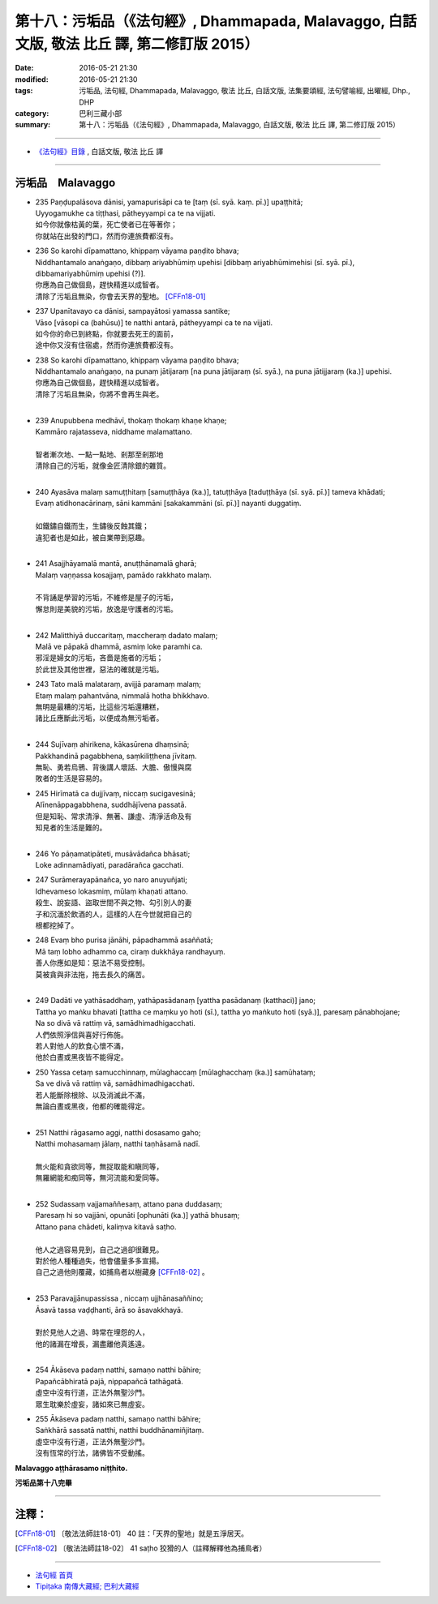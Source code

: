 =================================================================================================
第十八：污垢品（《法句經》, Dhammapada, Malavaggo, 白話文版, 敬法 比丘 譯, 第二修訂版 2015）
=================================================================================================

:date: 2016-05-21 21:30
:modified: 2016-05-21 21:30
:tags: 污垢品, 法句經, Dhammapada, Malavaggo, 敬法 比丘, 白話文版, 法集要頌經, 法句譬喻經, 出曜經, Dhp., DHP 
:category: 巴利三藏小部
:summary: 第十八：污垢品（《法句經》, Dhammapada, Malavaggo, 白話文版, 敬法 比丘 譯, 第二修訂版 2015）

~~~~~~

- `《法句經》目錄 <{filename}dhp-Ven-C-F%zh.rst>`__ , 白話文版, 敬法 比丘 譯

~~~~~~

.. _MALA:

污垢品　Malavaggo
-----------------

- | 235 Paṇḍupalāsova dānisi, yamapurisāpi ca te [taṃ (sī. syā. kaṃ. pī.)] upaṭṭhitā;
  | Uyyogamukhe ca tiṭṭhasi, pātheyyampi ca te na vijjati.
  | 如今你就像枯黃的葉，死亡使者已在等著你；
  | 你就站在出發的門口，然而你連旅費都沒有。
- | 236 So karohi dīpamattano, khippaṃ vāyama paṇḍito bhava;
  | Niddhantamalo anaṅgaṇo, dibbaṃ ariyabhūmiṃ upehisi [dibbaṃ ariyabhūmimehisi (sī. syā. pī.), dibbamariyabhūmiṃ upehisi (?)].
  | 你應為自己做個島，趕快精進以成智者。
  | 清除了污垢且無染，你會去天界的聖地。 [CFFn18-01]_ 
- | 237 Upanītavayo ca dānisi, sampayātosi yamassa santike;
  | Vāso [vāsopi ca (bahūsu)] te natthi antarā, pātheyyampi ca te na vijjati.
  | 如今你的命已到終點，你就要去死王的面前，
  | 途中你又沒有住宿處，然而你連旅費都沒有。
- | 238 So karohi dīpamattano, khippaṃ vāyama paṇḍito bhava;
  | Niddhantamalo anaṅgaṇo, na punaṃ jātijaraṃ [na puna jātijaraṃ (sī. syā.), na puna jātijjaraṃ (ka.)] upehisi.
  | 你應為自己做個島，趕快精進以成智者。
  | 清除了污垢且無染，你將不會再生與老。
  | 
- | 239 Anupubbena medhāvī, thokaṃ thokaṃ khaṇe khaṇe;
  | Kammāro rajatasseva, niddhame malamattano.
  | 
  | 智者漸次地、一點一點地、剎那至剎那地
  | 清除自己的污垢，就像金匠清除銀的雜質。
  | 
- | 240 Ayasāva malaṃ samuṭṭhitaṃ [samuṭṭhāya (ka.)], tatuṭṭhāya [taduṭṭhāya (sī. syā. pī.)] tameva khādati;
  | Evaṃ atidhonacārinaṃ, sāni kammāni [sakakammāni (sī. pī.)] nayanti duggatiṃ.
  | 
  | 如鐵鏽自鐵而生，生鏽後反蝕其鐵；
  | 違犯者也是如此，被自業帶到惡趣。
  | 
- | 241 Asajjhāyamalā mantā, anuṭṭhānamalā gharā;
  | Malaṃ vaṇṇassa kosajjaṃ, pamādo rakkhato malaṃ.
  | 
  | 不背誦是學習的污垢，不維修是屋子的污垢，
  | 懈怠則是美貌的污垢，放逸是守護者的污垢。
  | 
- | 242 Malitthiyā duccaritaṃ, maccheraṃ dadato malaṃ;
  | Malā ve pāpakā dhammā, asmiṃ loke paramhi ca.
  | 邪淫是婦女的污垢，吝嗇是施者的污垢；
  | 於此世及其他世裡，惡法的確就是污垢。
- | 243 Tato malā malataraṃ, avijjā paramaṃ malaṃ;
  | Etaṃ malaṃ pahantvāna, nimmalā hotha bhikkhavo.
  | 無明是最糟的污垢，比這些污垢還糟糕，
  | 諸比丘應斷此污垢，以便成為無污垢者。
  | 
- | 244 Sujīvaṃ ahirikena, kākasūrena dhaṃsinā;
  | Pakkhandinā pagabbhena, saṃkiliṭṭhena jīvitaṃ.
  | 無恥、勇若烏鴉、背後講人壞話、大膽、傲慢與腐
  | 敗者的生活是容易的。
- | 245 Hirīmatā ca dujjīvaṃ, niccaṃ sucigavesinā;
  | Alīnenāppagabbhena, suddhājīvena passatā.
  | 但是知恥、常求清淨、無著、謙虛、清淨活命及有
  | 知見者的生活是難的。
  | 
- | 246 Yo pāṇamatipāteti, musāvādañca bhāsati;
  | Loke adinnamādiyati, paradārañca gacchati.
- | 247 Surāmerayapānañca, yo naro anuyuñjati;
  | Idhevameso lokasmiṃ, mūlaṃ khaṇati attano.
  | 殺生、說妄語、盜取世間不與之物、勾引別人的妻
  | 子和沉湎於飲酒的人，這樣的人在今世就把自己的
  | 根都挖掉了。
- | 248 Evaṃ bho purisa jānāhi, pāpadhammā asaññatā;
  | Mā taṃ lobho adhammo ca, ciraṃ dukkhāya randhayuṃ.
  | 善人你應如是知：惡法不易受控制。
  | 莫被貪與非法拖，拖去長久的痛苦。
  | 
- | 249 Dadāti ve yathāsaddhaṃ, yathāpasādanaṃ [yattha pasādanaṃ (katthaci)] jano;
  | Tattha yo maṅku bhavati [tattha ce maṃku yo hoti (sī.), tattha yo maṅkuto hoti (syā.)], paresaṃ pānabhojane;
  | Na so divā vā rattiṃ vā, samādhimadhigacchati.
  | 人們依照淨信與喜好行佈施。
  | 若人對他人的飲食心懷不滿，
  | 他於白晝或黑夜皆不能得定。
- | 250 Yassa cetaṃ samucchinnaṃ, mūlaghaccaṃ [mūlaghacchaṃ (ka.)] samūhataṃ;
  | Sa ve divā vā rattiṃ vā, samādhimadhigacchati.
  | 若人能斷除根除、以及消滅此不滿，
  | 無論白晝或黑夜，他都的確能得定。
  | 
- | 251 Natthi rāgasamo aggi, natthi dosasamo gaho;
  | Natthi mohasamaṃ jālaṃ, natthi taṇhāsamā nadī.
  | 
  | 無火能和貪欲同等，無捉取能和瞋同等，
  | 無羅網能和痴同等，無河流能和愛同等。
  | 
- | 252 Sudassaṃ vajjamaññesaṃ, attano pana duddasaṃ;
  | Paresaṃ hi so vajjāni, opunāti [ophunāti (ka.)] yathā bhusaṃ;
  | Attano pana chādeti, kaliṃva kitavā saṭho.
  | 
  | 他人之過容易見到，自己之過卻很難見。
  | 對於他人種種過失，他會儘量多多宣揚。
  | 自己之過他則覆藏，如捕鳥者以樹藏身 [CFFn18-02]_ 。
  | 
- | 253 Paravajjānupassissa , niccaṃ ujjhānasaññino;
  | Āsavā tassa vaḍḍhanti, ārā so āsavakkhayā.
  | 
  | 對於見他人之過、時常在埋怨的人，
  | 他的諸漏在增長，漏盡離他真遙遠。
  | 
- | 254 Ākāseva padaṃ natthi, samaṇo natthi bāhire;
  | Papañcābhiratā pajā, nippapañcā tathāgatā.
  | 虛空中沒有行道，正法外無聖沙門。
  | 眾生耽樂於虛妄，諸如來已無虛妄。
- | 255 Ākāseva padaṃ natthi, samaṇo natthi bāhire;
  | Saṅkhārā sassatā natthi, natthi buddhānamiñjitaṃ.
  | 虛空中沒有行道，正法外無聖沙門。
  | 沒有恆常的行法，諸佛皆不受動搖。
	
**Malavaggo aṭṭhārasamo niṭṭhito.**
	
**污垢品第十八完畢**

~~~~~~

注釋：
------

.. [CFFn18-01] 〔敬法法師註18-01〕 40 註：「天界的聖地」就是五淨居天。

.. [CFFn18-02] 〔敬法法師註18-02〕 41 saṭho 狡猾的人（註釋解釋他為捕鳥者）

~~~~~~~~~~~~~~~~~~~~~~~~~~~~~~~~

- `法句經 首頁 <{filename}../dhp%zh.rst>`__

- `Tipiṭaka 南傳大藏經; 巴利大藏經 <{filename}/articles/tipitaka/tipitaka%zh.rst>`__
